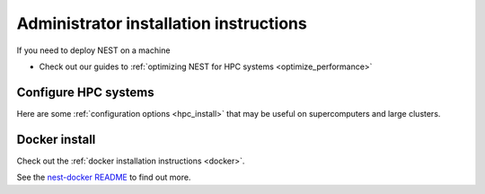 .. _admin_install:

Administrator installation instructions
---------------------------------------

If you need to deploy NEST on a machine


*  Check out our guides to :ref:`optimizing NEST for HPC systems <optimize_performance>`

Configure HPC systems
~~~~~~~~~~~~~~~~~~~~~

Here are some :ref:`configuration options <hpc_install>` that may be useful on supercomputers and large clusters.

Docker install
~~~~~~~~~~~~~~

Check out the :ref:`docker installation instructions <docker>`.


See the `nest-docker README <https://github.com/nest/nest-docker>`_ to find out more.




